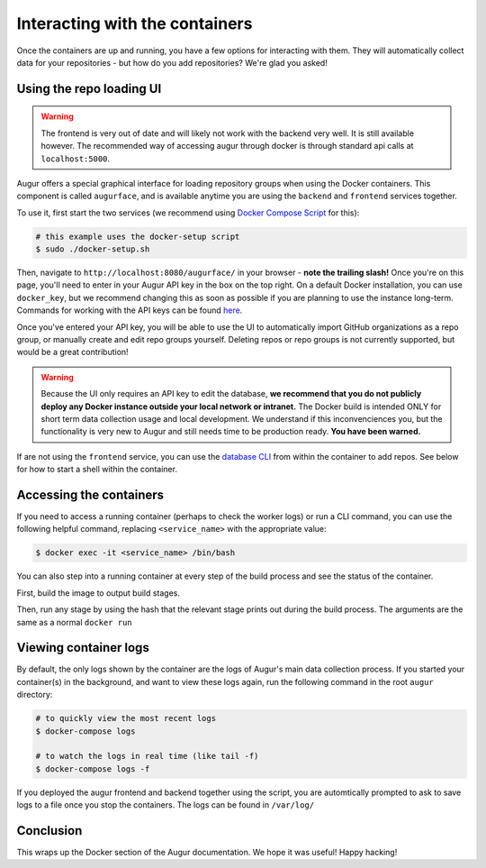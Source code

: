 Interacting with the containers
================================

Once the containers are up and running, you have a few options for interacting with them. They will automatically collect data for your repositories - but how do you add repositories? We're glad you asked!

Using the repo loading UI
--------------------------

.. warning::
    The frontend is very out of date and will likely not work with the backend very well. It is still available however. The recommended way of accessing augur through docker is through standard api calls at ``localhost:5000``.
 

Augur offers a special graphical interface for loading repository groups when using the Docker containers. This component is called ``augurface``, and is available anytime you are using the ``backend`` and ``frontend`` services together.

To use it, first start the two services (we recommend using `Docker Compose Script <docker-compose.html>`_ for this):

.. code-block:: bash

    # this example uses the docker-setup script
    $ sudo ./docker-setup.sh

Then, navigate to ``http://localhost:8080/augurface/`` in your browser - **note the trailing slash!** Once you're on this page, you'll need to enter in your Augur API key in the box on the top right. On a default Docker installation, you can use ``docker_key``, but we recommend changing this as soon as possible if you are planning to use the instance long-term. Commands for working with the API keys can be found `here <../getting-started/command-line-interface/db.html>`_.

Once you've entered your API key, you will be able to use the UI to automatically import GitHub organizations as a repo group, or manually create and edit repo groups yourself. Deleting repos or repo groups is not currently supported, but would be a great contribution!

.. warning::

    Because the UI only requires an API key to edit the database, **we recommend that you do not publicly deploy any Docker instance outside your local network or intranet.** The Docker build is intended ONLY for short term data collection usage and local development. We understand if this inconvenciences you, but the functionality is very new to Augur and still needs time to be production ready. **You have been warned.**

If are not using the ``frontend`` service, you can use the `database CLI <../getting-started/command-line-interface/db.html>`_ from within the container to add repos. See below for how to start a shell within the container.


Accessing the containers
---------------------------

If you need to access a running container (perhaps to check the worker logs) or run a CLI command, you can use the following helpful command, replacing ``<service_name>`` with the appropriate value:

.. code-block:: bash

    $ docker exec -it <service_name> /bin/bash

You can also step into a running container at every step of the build process and see the status of the container.

First, build the image to output build stages.

.. code-block::bash
    $ cd augur/
    $ docker build -t <service_name> -f util/docker/backend/Dockerfile .

Then, run any stage by using the hash that the relevant stage prints out during the build process. The arguments are the same as a normal ``docker run``

.. code-block::bash
    $ docker run -i -t -p <relevant_port>:<relevant_port> --add-host=database:<database_if_backend> --env-file <env_file> <build_hash> bash


Viewing container logs
-------------------------

By default, the only logs shown by the container are the logs of Augur's main data collection process. If you started your container(s) in the background, and want to view these logs again, run the following command in the root ``augur`` directory\:

.. code-block:: bash

    # to quickly view the most recent logs
    $ docker-compose logs

    # to watch the logs in real time (like tail -f)
    $ docker-compose logs -f

If you deployed the augur frontend and backend together using the script, you are automtically prompted to ask to save logs to a file once you stop the containers. The logs can be found in ``/var/log/``

Conclusion
-----------

This wraps up the Docker section of the Augur documentation. We hope it was useful! Happy hacking!
